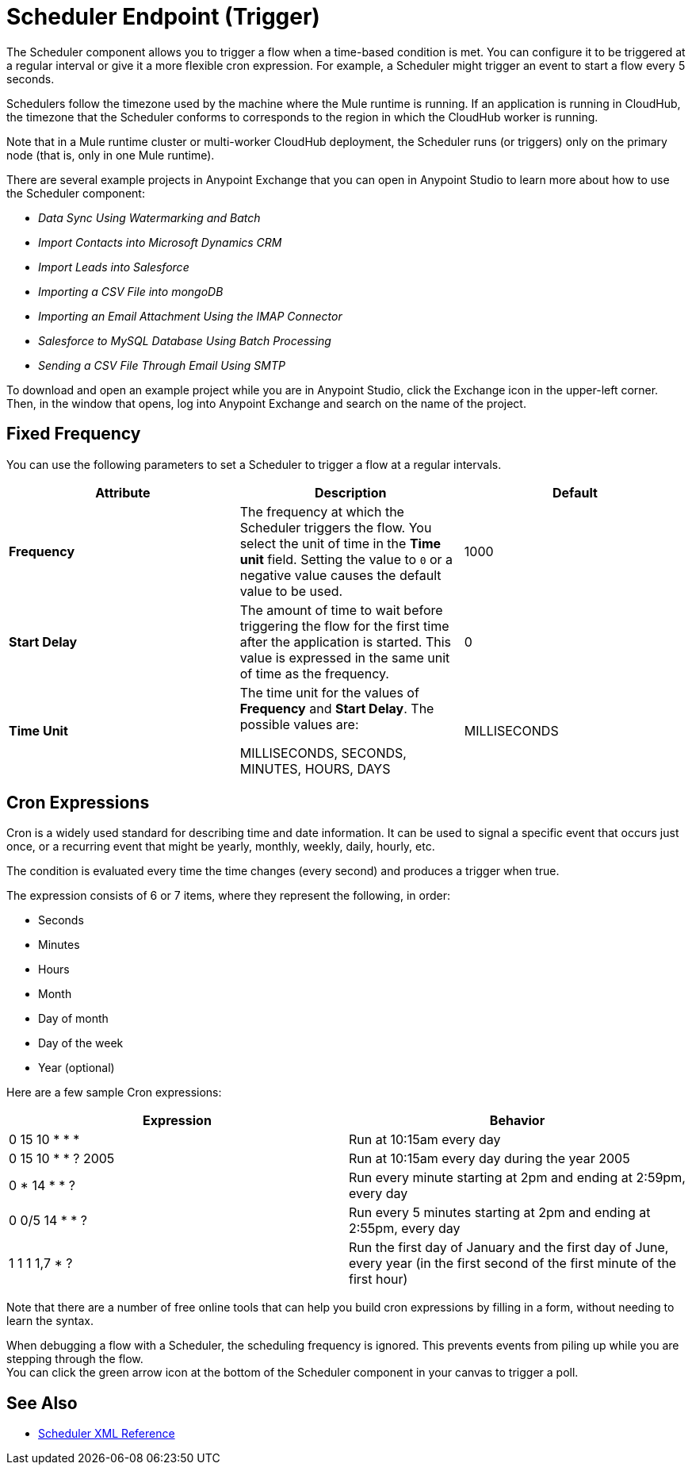 = Scheduler Endpoint (Trigger)

The Scheduler component allows you to trigger a flow when a time-based condition is met. You can configure it to be triggered at a regular interval or give it a more flexible cron expression. For example, a Scheduler might trigger an event to start a flow every 5 seconds.

Schedulers follow the timezone used by the machine where the Mule runtime is running. If an application is running in CloudHub, the timezone that the Scheduler conforms to corresponds to the region in which the CloudHub worker is running.

//Enhancement request for this: MULE-14930
Note that in a Mule runtime cluster or multi-worker CloudHub deployment, the Scheduler runs (or triggers) only on the primary node (that is, only in one Mule runtime).

There are several example projects in Anypoint Exchange that you can open in Anypoint Studio to learn more about how to use the Scheduler component:

* _Data Sync Using Watermarking and Batch_
* _Import Contacts into Microsoft Dynamics CRM_
* _Import Leads into Salesforce_
* _Importing a CSV File into mongoDB_
* _Importing an Email Attachment Using the IMAP Connector_
* _Salesforce to MySQL Database Using Batch Processing_
* _Sending a CSV File Through Email Using SMTP_

To download and open an example project while you are in Anypoint Studio, click the Exchange icon in the upper-left corner. Then, in the window that opens, log into Anypoint Exchange and search on the name of the project.


== Fixed Frequency

You can use the following parameters to set a Scheduler to trigger a flow at a regular intervals.

[%header,cols="34,33,33"]
|===
|Attribute |Description |Default
|*Frequency*
|The frequency at which the Scheduler triggers the flow. You select the unit of time in the *Time unit* field. Setting the value to `0` or a negative value causes the default value to be used.
|
1000

| *Start Delay*
| The amount of time to wait before triggering the flow for the first time after the application is started. This value is expressed in the same unit of time as the frequency.
| 0

| *Time Unit*
| The time unit for the values of *Frequency* and *Start Delay*. The possible values are:

MILLISECONDS, SECONDS, MINUTES, HOURS, DAYS
| MILLISECONDS
|===

== Cron Expressions

Cron is a widely used standard for describing time and date information. It can be used to signal a specific event that occurs just once, or a recurring event that might be yearly, monthly, weekly, daily, hourly, etc.

The condition is evaluated every time the time changes (every second) and produces a trigger when true.

The expression consists of 6 or 7 items, where they represent the following, in order:

* Seconds
* Minutes
* Hours
* Month
* Day of month
* Day of the week
* Year (optional)

Here are a few sample Cron expressions:

[%header,cols="2*"]
|====
|Expression |Behavior
|0 15 10 * * * |Run at 10:15am every day
|0 15 10 * * ? 2005 |Run at 10:15am every day during the year 2005
|0 * 14 * * ? |Run every minute starting at 2pm and ending at 2:59pm, every day
|0 0/5 14 * * ? |Run every 5 minutes starting at 2pm and ending at 2:55pm, every day
|1 1 1 1,7 * ? |Run the first day of January and the first day of June, every year (in the first second of the first minute of the first hour) +
|====

Note that there are a number of free online tools that can help you build cron expressions by filling in a form, without needing to learn the syntax.

When debugging a flow with a Scheduler, the scheduling frequency is ignored. This prevents events from piling up while you are stepping through the flow. +
You can click the green arrow icon at the bottom of the Scheduler component in your canvas to trigger a poll.

== See Also

* link:scheduler-xml-reference[Scheduler XML Reference]
